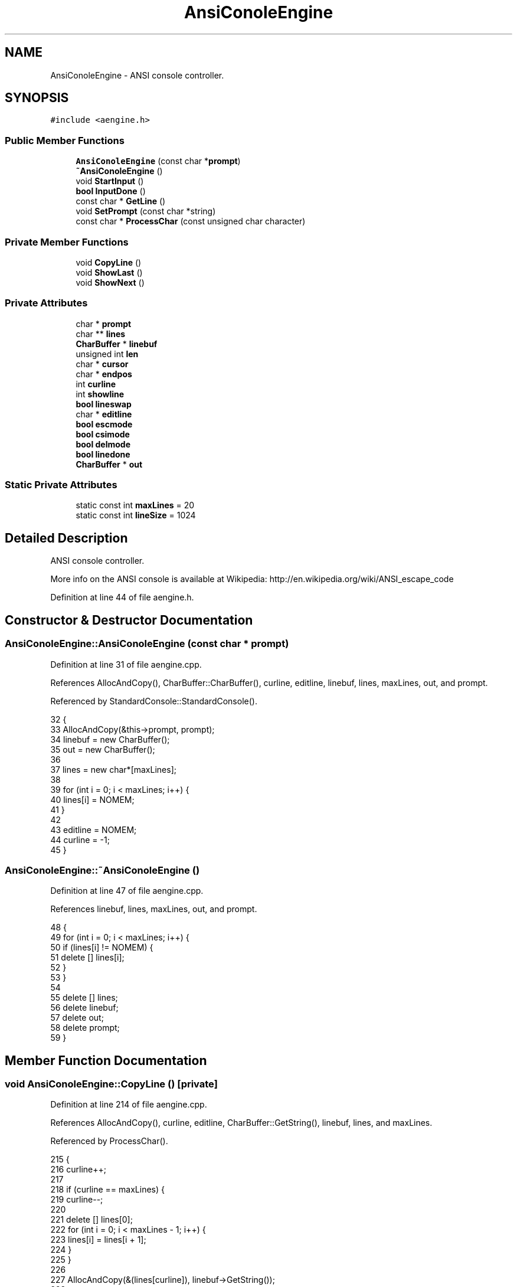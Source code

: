 .TH "AnsiConoleEngine" 3 "Sat Jan 21 2017" "Version 1.6.1" "amath" \" -*- nroff -*-
.ad l
.nh
.SH NAME
AnsiConoleEngine \- ANSI console controller\&.  

.SH SYNOPSIS
.br
.PP
.PP
\fC#include <aengine\&.h>\fP
.SS "Public Member Functions"

.in +1c
.ti -1c
.RI "\fBAnsiConoleEngine\fP (const char *\fBprompt\fP)"
.br
.ti -1c
.RI "\fB~AnsiConoleEngine\fP ()"
.br
.ti -1c
.RI "void \fBStartInput\fP ()"
.br
.ti -1c
.RI "\fBbool\fP \fBInputDone\fP ()"
.br
.ti -1c
.RI "const char * \fBGetLine\fP ()"
.br
.ti -1c
.RI "void \fBSetPrompt\fP (const char *string)"
.br
.ti -1c
.RI "const char * \fBProcessChar\fP (const unsigned char character)"
.br
.in -1c
.SS "Private Member Functions"

.in +1c
.ti -1c
.RI "void \fBCopyLine\fP ()"
.br
.ti -1c
.RI "void \fBShowLast\fP ()"
.br
.ti -1c
.RI "void \fBShowNext\fP ()"
.br
.in -1c
.SS "Private Attributes"

.in +1c
.ti -1c
.RI "char * \fBprompt\fP"
.br
.ti -1c
.RI "char ** \fBlines\fP"
.br
.ti -1c
.RI "\fBCharBuffer\fP * \fBlinebuf\fP"
.br
.ti -1c
.RI "unsigned int \fBlen\fP"
.br
.ti -1c
.RI "char * \fBcursor\fP"
.br
.ti -1c
.RI "char * \fBendpos\fP"
.br
.ti -1c
.RI "int \fBcurline\fP"
.br
.ti -1c
.RI "int \fBshowline\fP"
.br
.ti -1c
.RI "\fBbool\fP \fBlineswap\fP"
.br
.ti -1c
.RI "char * \fBeditline\fP"
.br
.ti -1c
.RI "\fBbool\fP \fBescmode\fP"
.br
.ti -1c
.RI "\fBbool\fP \fBcsimode\fP"
.br
.ti -1c
.RI "\fBbool\fP \fBdelmode\fP"
.br
.ti -1c
.RI "\fBbool\fP \fBlinedone\fP"
.br
.ti -1c
.RI "\fBCharBuffer\fP * \fBout\fP"
.br
.in -1c
.SS "Static Private Attributes"

.in +1c
.ti -1c
.RI "static const int \fBmaxLines\fP = 20"
.br
.ti -1c
.RI "static const int \fBlineSize\fP = 1024"
.br
.in -1c
.SH "Detailed Description"
.PP 
ANSI console controller\&. 

More info on the ANSI console is available at Wikipedia: http://en.wikipedia.org/wiki/ANSI_escape_code 
.PP
Definition at line 44 of file aengine\&.h\&.
.SH "Constructor & Destructor Documentation"
.PP 
.SS "AnsiConoleEngine::AnsiConoleEngine (const char * prompt)"

.PP
Definition at line 31 of file aengine\&.cpp\&.
.PP
References AllocAndCopy(), CharBuffer::CharBuffer(), curline, editline, linebuf, lines, maxLines, out, and prompt\&.
.PP
Referenced by StandardConsole::StandardConsole()\&.
.PP
.nf
32 {
33     AllocAndCopy(&this->prompt, prompt);
34     linebuf = new CharBuffer();
35     out = new CharBuffer();
36 
37     lines = new char*[maxLines];
38 
39     for (int i = 0; i < maxLines; i++) {
40         lines[i] = NOMEM;
41     }
42 
43     editline = NOMEM;
44     curline = -1;
45 }
.fi
.SS "AnsiConoleEngine::~AnsiConoleEngine ()"

.PP
Definition at line 47 of file aengine\&.cpp\&.
.PP
References linebuf, lines, maxLines, out, and prompt\&.
.PP
.nf
48 {
49     for (int i = 0; i < maxLines; i++) {
50         if (lines[i] != NOMEM) {
51             delete [] lines[i];
52         }
53     }
54 
55     delete [] lines;
56     delete linebuf;
57     delete out;
58     delete prompt;
59 }
.fi
.SH "Member Function Documentation"
.PP 
.SS "void AnsiConoleEngine::CopyLine ()\fC [private]\fP"

.PP
Definition at line 214 of file aengine\&.cpp\&.
.PP
References AllocAndCopy(), curline, editline, CharBuffer::GetString(), linebuf, lines, and maxLines\&.
.PP
Referenced by ProcessChar()\&.
.PP
.nf
215 {
216     curline++;
217 
218     if (curline == maxLines) {
219         curline--;
220 
221         delete [] lines[0];
222         for (int i = 0; i < maxLines - 1; i++) {
223             lines[i] = lines[i + 1];
224         }
225     }
226 
227     AllocAndCopy(&(lines[curline]), linebuf->GetString());
228 
229     if (editline != NOMEM) {
230         delete [] editline;
231         editline = NOMEM;
232     }
233 }
.fi
.SS "const char * AnsiConoleEngine::GetLine ()"

.PP
Definition at line 318 of file aengine\&.cpp\&.
.PP
References CharBuffer::GetString(), and linebuf\&.
.PP
Referenced by StandardConsole::ReadLine()\&.
.PP
.nf
319 {
320     return linebuf->GetString();
321 }
.fi
.SS "\fBbool\fP AnsiConoleEngine::InputDone ()"

.PP
Definition at line 313 of file aengine\&.cpp\&.
.PP
References linedone\&.
.PP
Referenced by StandardConsole::ReadLine()\&.
.PP
.nf
314 {
315     return linedone;
316 }
.fi
.SS "const char * AnsiConoleEngine::ProcessChar (const unsigned char character)"

.PP
Definition at line 80 of file aengine\&.cpp\&.
.PP
References CharBuffer::Append(), CharBuffer::buf, CopyLine(), csimode, cursor, delmode, CharBuffer::Empty(), endpos, escmode, CharBuffer::GetString(), len, linebuf, linedone, out, CharBuffer::ptr, ShowLast(), and ShowNext()\&.
.PP
Referenced by StandardConsole::ReadLine()\&.
.PP
.nf
81 {
82     unsigned char ch = character;
83     out->Empty();
84 
85     /*
86     // -------------- DEUG ------------------
87     Number *d = new RealNumber((int)ch);
88     NumeralSystem *ns = new DecimalSystem(0);
89     const char *dtext = ns->GetText(d);
90     StrCopy(out->buf, dtext);
91     StrConcat(out->buf, SPACE);
92     delete ns;
93     delete d;
94     return out->buf;
95     // -------------- DEUG ------------------
96     */
97 
98     if (len == 0) {
99         // TODO: double buffer
100     }
101 
102     bool processed = false;
103 
104     if (ch == 0) {
105         processed = true;
106     } else if (ch == 27) {
107         escmode = true;
108         processed = true;
109     } else if (ch == 155 || (escmode && ch == 91)) {
110         csimode = true;
111         processed = true;
112     } else if (csimode) {
113         switch (ch) {
114         case 65: // Arrow up (27 91 65)
115             ShowLast();
116             break;
117         case 66: // Arrow down (27 91 66)
118             ShowNext();
119             break;
120         case 67: // Arrow right (27 91 67)
121             if (cursor != endpos) {
122                 cursor++;
123                 out->Append(CURSORFORWARD);
124             }
125             break;
126         case 68: // Arrow left (27 91 68)
127             if (cursor != linebuf->buf) {
128                 cursor--;
129                 out->Append(CURSORBACKWARD);
130             }
131             break;
132         case 51: // DEL         27 91 51 126
133             delmode = true;
134         default:
135             // F1          27 79 80
136             // F2          27 79 81
137             break;
138         }
139 
140         escmode = false;
141         csimode = false;
142         processed = true;
143     } else {
144         escmode = false;
145         csimode = false;
146     }
147 
148     // Delete one character to the right
149     if (delmode && ch == 126) {
150         if (cursor != endpos) {
151             char *i = cursor;
152             do {
153                 *i = *(i + 1);
154                 i++;
155             } while (i != endpos);
156 
157             len++;
158             out->Append(DELETE1CHAR);
159             endpos--;
160             linebuf->ptr = endpos;
161         }
162 
163         processed = true;
164         delmode = false;
165     }
166 
167     if (processed) {
168         return out->GetString();
169     }
170 
171     if (ch == 13 || ch == 10) {
172         out->Append(NEWLINE);
173         linebuf->ptr = endpos;
174         CopyLine();
175         linedone = true;
176     } else if (cursor != linebuf->buf && (ch == 8 || ch == 127)) {
177         // Deleting in middle of line
178         if (cursor != endpos) {
179             char *i = cursor - 1;
180             do {
181                 *i = *(i + 1);
182                 i++;
183             } while (i != endpos);
184 
185         }
186 
187         len++;
188         out->Append(CURSORBACKWARD);
189         out->Append(DELETE1CHAR);
190         cursor--;
191         endpos--;
192         linebuf->ptr = endpos;
193     } else if (ch >= 32 && ch <= 126) {
194         // Insert in middle of line
195         if (cursor != endpos) {
196             char *i = endpos;
197             do {
198                 *i = *(i - 1);
199                 i--;
200             } while (i != cursor);
201             out->Append(INSERT1CHAR);
202         }
203 
204         len--;
205         out->Append(ch);
206         *cursor++ = ch;
207         endpos++;
208         linebuf->ptr = endpos;
209     }
210 
211     return out->GetString();
212 }
.fi
.SS "void AnsiConoleEngine::SetPrompt (const char * string)"

.PP
Definition at line 323 of file aengine\&.cpp\&.
.PP
References AllocAndCopy(), and prompt\&.
.PP
Referenced by StandardConsole::SetPrompt()\&.
.PP
.nf
324 {
325     delete prompt;
326     AllocAndCopy(&prompt, string);
327 }
.fi
.SS "void AnsiConoleEngine::ShowLast ()\fC [private]\fP"

.PP
Definition at line 235 of file aengine\&.cpp\&.
.PP
References AllocAndCopy(), CharBuffer::Append(), CharBuffer::buf, curline, cursor, editline, CharBuffer::Empty(), endpos, CharBuffer::EnsureSize(), CharBuffer::GetString(), len, linebuf, lines, lineSize, lineswap, out, prompt, showline, and StrLen()\&.
.PP
Referenced by ProcessChar()\&.
.PP
.nf
236 {
237     if (curline == -1) {
238         return;
239     }
240 
241     if (!lineswap) {
242         AllocAndCopy(&editline, linebuf->GetString());
243         lineswap = true;
244         showline = curline + 1;
245     } else if (showline == curline + 1) {
246         delete editline;
247         AllocAndCopy(&editline, linebuf->GetString());
248     }
249 
250     showline--;
251     if (showline < 0) {
252         showline = 0;
253     }
254 
255     out->Empty();
256     out->EnsureSize(
257         StrLen(DELETELINE) +
258         StrLen(prompt) +
259         StrLen(lines[showline]) + 1);
260 
261     out->Append(DELETELINE);
262     out->Append(prompt);
263     out->Append(lines[showline]);
264 
265     linebuf->Empty();
266     linebuf->EnsureSize(StrLen(lines[showline]));
267     linebuf->Append(lines[showline]);
268 
269     unsigned int linelen = StrLen(linebuf->GetString());
270     cursor = linebuf->buf + linelen;
271     endpos = cursor;
272     len = lineSize - linelen;
273 }
.fi
.SS "void AnsiConoleEngine::ShowNext ()\fC [private]\fP"

.PP
Definition at line 275 of file aengine\&.cpp\&.
.PP
References CharBuffer::Append(), CharBuffer::buf, curline, cursor, editline, CharBuffer::Empty(), endpos, CharBuffer::EnsureGrowth(), CharBuffer::EnsureSize(), CharBuffer::GetString(), len, linebuf, lines, lineSize, lineswap, out, prompt, showline, and StrLen()\&.
.PP
Referenced by ProcessChar()\&.
.PP
.nf
276 {
277     if (!lineswap) {
278         return;
279     }
280 
281     showline++;
282     if (showline > curline + 1) {
283         showline = curline + 1;
284         return;
285     }
286 
287     out->Empty();
288     out->Append(DELETELINE);
289     out->Append(prompt);
290 
291     if (showline > curline) {
292         out->EnsureGrowth(StrLen(editline) + 1);
293         out->Append(editline);
294 
295         linebuf->Empty();
296         linebuf->EnsureSize(StrLen(editline));
297         linebuf->Append(editline);
298     } else {
299         out->EnsureGrowth(StrLen(lines[showline]) + 1);
300         out->Append(lines[showline]);
301 
302         linebuf->Empty();
303         linebuf->EnsureSize(StrLen(lines[showline]));
304         linebuf->Append(lines[showline]);
305     }
306 
307     unsigned int linelen = StrLen(linebuf->GetString());
308     cursor = linebuf->buf + linelen;
309     endpos = cursor;
310     len = lineSize - linelen;
311 }
.fi
.SS "void AnsiConoleEngine::StartInput ()"

.PP
Definition at line 61 of file aengine\&.cpp\&.
.PP
References CharBuffer::buf, CharBuffer::ClearAndAlloc(), csimode, cursor, delmode, endpos, escmode, len, linebuf, linedone, lineSize, and lineswap\&.
.PP
Referenced by StandardConsole::ReadLine()\&.
.PP
.nf
62 {
63     linebuf->ClearAndAlloc(lineSize + 1);
64     len = lineSize;
65     cursor = linebuf->buf;
66     endpos = cursor;
67     *endpos = '\0';
68 
69     lineswap = false;
70     escmode = false;
71     csimode = false;
72     delmode = false;
73     linedone = false;
74 }
.fi
.SH "Member Data Documentation"
.PP 
.SS "\fBbool\fP AnsiConoleEngine::csimode\fC [private]\fP"

.PP
Definition at line 76 of file aengine\&.h\&.
.PP
Referenced by ProcessChar(), and StartInput()\&.
.SS "int AnsiConoleEngine::curline\fC [private]\fP"

.PP
Definition at line 70 of file aengine\&.h\&.
.PP
Referenced by AnsiConoleEngine(), CopyLine(), ShowLast(), and ShowNext()\&.
.SS "char* AnsiConoleEngine::cursor\fC [private]\fP"

.PP
Definition at line 67 of file aengine\&.h\&.
.PP
Referenced by ProcessChar(), ShowLast(), ShowNext(), and StartInput()\&.
.SS "\fBbool\fP AnsiConoleEngine::delmode\fC [private]\fP"

.PP
Definition at line 77 of file aengine\&.h\&.
.PP
Referenced by ProcessChar(), and StartInput()\&.
.SS "char* AnsiConoleEngine::editline\fC [private]\fP"

.PP
Definition at line 73 of file aengine\&.h\&.
.PP
Referenced by AnsiConoleEngine(), CopyLine(), ShowLast(), and ShowNext()\&.
.SS "char* AnsiConoleEngine::endpos\fC [private]\fP"

.PP
Definition at line 68 of file aengine\&.h\&.
.PP
Referenced by ProcessChar(), ShowLast(), ShowNext(), and StartInput()\&.
.SS "\fBbool\fP AnsiConoleEngine::escmode\fC [private]\fP"

.PP
Definition at line 75 of file aengine\&.h\&.
.PP
Referenced by ProcessChar(), and StartInput()\&.
.SS "unsigned int AnsiConoleEngine::len\fC [private]\fP"

.PP
Definition at line 66 of file aengine\&.h\&.
.PP
Referenced by ProcessChar(), ShowLast(), ShowNext(), and StartInput()\&.
.SS "\fBCharBuffer\fP* AnsiConoleEngine::linebuf\fC [private]\fP"

.PP
Definition at line 65 of file aengine\&.h\&.
.PP
Referenced by AnsiConoleEngine(), CopyLine(), GetLine(), ProcessChar(), ShowLast(), ShowNext(), StartInput(), and ~AnsiConoleEngine()\&.
.SS "\fBbool\fP AnsiConoleEngine::linedone\fC [private]\fP"

.PP
Definition at line 78 of file aengine\&.h\&.
.PP
Referenced by InputDone(), ProcessChar(), and StartInput()\&.
.SS "char** AnsiConoleEngine::lines\fC [private]\fP"

.PP
Definition at line 64 of file aengine\&.h\&.
.PP
Referenced by AnsiConoleEngine(), CopyLine(), ShowLast(), ShowNext(), and ~AnsiConoleEngine()\&.
.SS "const int AnsiConoleEngine::lineSize = 1024\fC [static]\fP, \fC [private]\fP"

.PP
Definition at line 63 of file aengine\&.h\&.
.PP
Referenced by ShowLast(), ShowNext(), and StartInput()\&.
.SS "\fBbool\fP AnsiConoleEngine::lineswap\fC [private]\fP"

.PP
Definition at line 72 of file aengine\&.h\&.
.PP
Referenced by ShowLast(), ShowNext(), and StartInput()\&.
.SS "const int AnsiConoleEngine::maxLines = 20\fC [static]\fP, \fC [private]\fP"

.PP
Definition at line 62 of file aengine\&.h\&.
.PP
Referenced by AnsiConoleEngine(), CopyLine(), and ~AnsiConoleEngine()\&.
.SS "\fBCharBuffer\fP* AnsiConoleEngine::out\fC [private]\fP"

.PP
Definition at line 79 of file aengine\&.h\&.
.PP
Referenced by AnsiConoleEngine(), ProcessChar(), ShowLast(), ShowNext(), and ~AnsiConoleEngine()\&.
.SS "char* AnsiConoleEngine::prompt\fC [private]\fP"

.PP
Definition at line 60 of file aengine\&.h\&.
.PP
Referenced by AnsiConoleEngine(), SetPrompt(), ShowLast(), ShowNext(), and ~AnsiConoleEngine()\&.
.SS "int AnsiConoleEngine::showline\fC [private]\fP"

.PP
Definition at line 71 of file aengine\&.h\&.
.PP
Referenced by ShowLast(), and ShowNext()\&.

.SH "Author"
.PP 
Generated automatically by Doxygen for amath from the source code\&.
